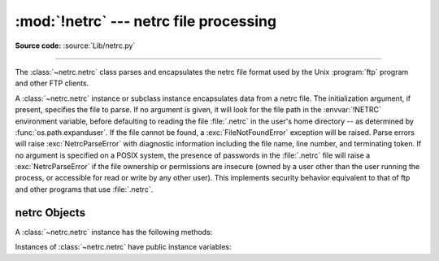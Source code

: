 :mod:`!netrc` --- netrc file processing
=======================================

.. module:: netrc
   :synopsis: Loading of .netrc files.

.. moduleauthor:: Eric S. Raymond <esr@snark.thyrsus.com>
.. sectionauthor:: Eric S. Raymond <esr@snark.thyrsus.com>

**Source code:** :source:`Lib/netrc.py`

--------------

The :class:`~netrc.netrc` class parses and encapsulates the netrc file format used by
the Unix :program:`ftp` program and other FTP clients.


.. class:: netrc([file])

   A :class:`~netrc.netrc` instance or subclass instance encapsulates data from  a netrc
   file. The initialization argument, if present, specifies the file to parse. If no
   argument is given, it will look for the file path in the :envvar:`!NETRC` environment variable,
   before defaulting to reading the file :file:`.netrc` in the user's home
   directory -- as determined by :func:`os.path.expanduser`. If the file cannot be found,
   a :exc:`FileNotFoundError` exception will be raised.
   Parse errors will raise :exc:`NetrcParseError` with diagnostic
   information including the file name, line number, and terminating token.
   If no argument is specified on a POSIX system, the presence of passwords in
   the :file:`.netrc` file will raise a :exc:`NetrcParseError` if the file
   ownership or permissions are insecure (owned by a user other than the user
   running the process, or accessible for read or write by any other user).
   This implements security behavior equivalent to that of ftp and other
   programs that use :file:`.netrc`.

   .. versionchanged:: 3.4 Added the POSIX permission check.

   .. versionchanged:: 3.7
      :func:`os.path.expanduser` is used to find the location of the
      :file:`.netrc` file when *file* is not passed as argument.

   .. versionchanged:: 3.10
      :class:`netrc` try UTF-8 encoding before using locale specific
      encoding.
      The entry in the netrc file no longer needs to contain all tokens.  The missing
      tokens' value default to an empty string.  All the tokens and their values now
      can contain arbitrary characters, like whitespace and non-ASCII characters.
      If the login name is anonymous, it won't trigger the security check.

   .. versionadded:: next
      Added support for the :envvar:`!NETRC` environment variable.


.. exception:: NetrcParseError

   Exception raised by the :class:`~netrc.netrc` class when syntactical errors are
   encountered in source text.  Instances of this exception provide three
   interesting attributes:

   .. attribute:: msg

      Textual explanation of the error.

   .. attribute:: filename

      The name of the source file.

   .. attribute:: lineno

      The line number on which the error was found.


.. _netrc-objects:

netrc Objects
-------------

A :class:`~netrc.netrc` instance has the following methods:


.. method:: netrc.authenticators(host)

   Return a 3-tuple ``(login, account, password)`` of authenticators for *host*.
   If the netrc file did not contain an entry for the given host, return the tuple
   associated with the 'default' entry.  If neither matching host nor default entry
   is available, return ``None``.


.. method:: netrc.__repr__()

   Dump the class data as a string in the format of a netrc file. (This discards
   comments and may reorder the entries.)

Instances of :class:`~netrc.netrc` have public instance variables:


.. attribute:: netrc.hosts

   Dictionary mapping host names to ``(login, account, password)`` tuples.  The
   'default' entry, if any, is represented as a pseudo-host by that name.


.. attribute:: netrc.macros

   Dictionary mapping macro names to string lists.
